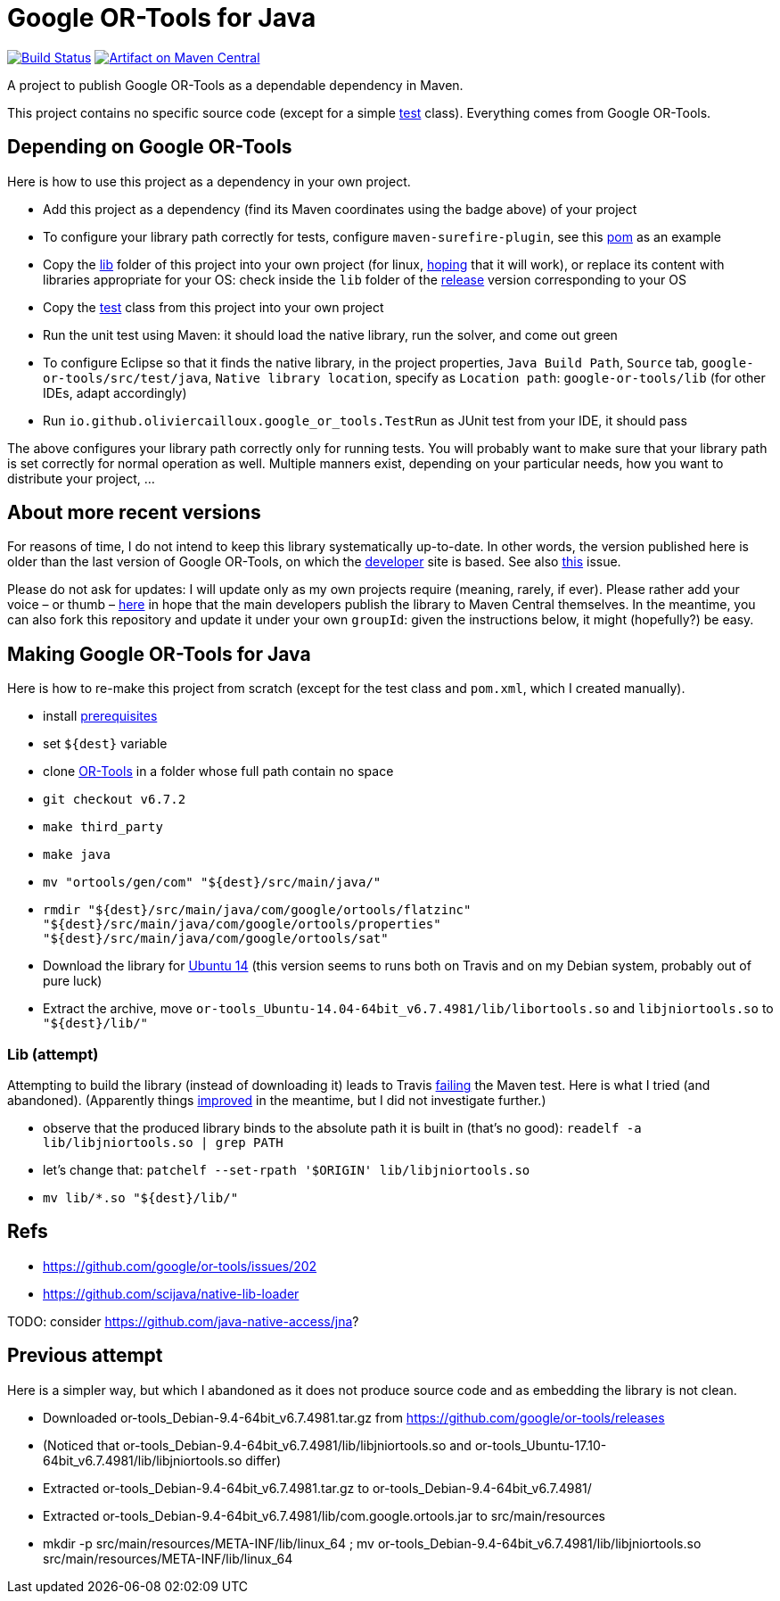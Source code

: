 = Google OR-Tools for Java
:groupId: io.github.oliviercailloux
:artifactId: google-or-tools
:repository: google-or-tools-java

image:https://travis-ci.org/oliviercailloux/{repository}.svg?branch=master["Build Status", link="https://travis-ci.org/oliviercailloux/{repository}"]
image:https://maven-badges.herokuapp.com/maven-central/{groupId}/{artifactId}/badge.svg["Artifact on Maven Central", link="http://search.maven.org/#search%7Cga%7C1%7Cg%3A%22{groupId}%22%20a%3A%22{artifactId}%22"]

A project to publish Google OR-Tools as a dependable dependency in Maven.

This project contains no specific source code (except for a simple https://github.com/oliviercailloux/google-or-tools-java/blob/master/src/test/java/io/github/oliviercailloux/google_or_tools/TestRun.java[test] class). Everything comes from Google OR-Tools.

== Depending on Google OR-Tools
Here is how to use this project as a dependency in your own project.

* Add this project as a dependency (find its Maven coordinates using the badge above) of your project
* To configure your library path correctly for tests, configure `maven-surefire-plugin`, see this https://github.com/oliviercailloux/google-or-tools-java/blob/master/pom.xml[pom] as an example
* Copy the https://github.com/oliviercailloux/google-or-tools-java/tree/master/lib[lib] folder of this project into your own project (for linux, https://github.com/google/or-tools/issues/1103[hoping] that it will work), or replace its content with libraries appropriate for your OS: check inside the `lib` folder of the https://github.com/google/or-tools/releases/tag/v6.7.2[release] version corresponding to your OS
* Copy the https://github.com/oliviercailloux/google-or-tools-java/blob/master/src/test/java/io/github/oliviercailloux/google_or_tools/TestRun.java[test] class from this project into your own project
* Run the unit test using Maven: it should load the native library, run the solver, and come out green
* To configure Eclipse so that it finds the native library, in the project properties, `Java Build Path`, `Source` tab, `google-or-tools/src/test/java`, `Native library location`, specify as `Location path`: `google-or-tools/lib` (for other IDEs, adapt accordingly)
* Run `io.github.oliviercailloux.google_or_tools.TestRun` as JUnit test from your IDE, it should pass

The above configures your library path correctly only for running tests. You will probably want to make sure that your library path is set correctly for normal operation as well. Multiple manners exist, depending on your particular needs, how you want to distribute your project, …

== About more recent versions
For reasons of time, I do not intend to keep this library systematically up-to-date. In other words, the version published here is older than the last version of Google OR-Tools, on which the https://developers.google.com/optimization/[developer] site is based. See also https://github.com/oliviercailloux/google-or-tools-java/issues/5[this] issue.

Please do not ask for updates: I will update only as my own projects require (meaning, rarely, if ever). Please rather add your voice – or thumb – https://github.com/google/or-tools/issues/202[here] in hope that the main developers publish the library to Maven Central themselves. In the meantime, you can also fork this repository and update it under your own `groupId`: given the instructions below, it might (hopefully?) be easy.

== Making Google OR-Tools for Java
Here is how to re-make this project from scratch (except for the test class and `pom.xml`, which I created manually).

* install https://developers.google.com/optimization/introduction/installing/source.html#prerequisites_linux[prerequisites]
* set `${dest}` variable
* clone https://github.com/google/or-tools[OR-Tools] in a folder whose full path contain no space
* `git checkout v6.7.2`
* `make third_party`
* `make java`
* `mv "ortools/gen/com" "${dest}/src/main/java/"`
* `rmdir "${dest}/src/main/java/com/google/ortools/flatzinc" "${dest}/src/main/java/com/google/ortools/properties" "${dest}/src/main/java/com/google/ortools/sat"`
* Download the library for https://github.com/google/or-tools/releases/tag/v6.7.2[Ubuntu 14] (this version seems to runs both on Travis and on my Debian system, probably out of pure luck)
* Extract the archive, move `or-tools_Ubuntu-14.04-64bit_v6.7.4981/lib/libortools.so` and `libjniortools.so` to `"${dest}/lib/"`

=== Lib (attempt)
Attempting to build the library (instead of downloading it) leads to Travis https://stackoverflow.com/questions/20357033/how-to-fix-program-name-usr-lib-x86-64-linux-gnu-libstdc-so-6-version-cxx[failing] the Maven test. Here is what I tried (and abandoned). (Apparently things https://github.com/google/or-tools/issues/202#issuecomment-415739632[improved] in the meantime, but I did not investigate further.)

* observe that the produced library binds to the absolute path it is built in (that’s no good): `readelf -a lib/libjniortools.so | grep PATH`
* let’s change that: `patchelf --set-rpath '$ORIGIN' lib/libjniortools.so`
* `mv lib/*.so "${dest}/lib/"`

== Refs
* https://github.com/google/or-tools/issues/202 
* https://github.com/scijava/native-lib-loader 

TODO: consider https://github.com/java-native-access/jna[]?

== Previous attempt
Here is a simpler way, but which I abandoned as it does not produce source code and as embedding the library is not clean.

* Downloaded or-tools_Debian-9.4-64bit_v6.7.4981.tar.gz from https://github.com/google/or-tools/releases
* (Noticed that or-tools_Debian-9.4-64bit_v6.7.4981/lib/libjniortools.so and or-tools_Ubuntu-17.10-64bit_v6.7.4981/lib/libjniortools.so differ)
* Extracted or-tools_Debian-9.4-64bit_v6.7.4981.tar.gz to or-tools_Debian-9.4-64bit_v6.7.4981/
* Extracted or-tools_Debian-9.4-64bit_v6.7.4981/lib/com.google.ortools.jar to src/main/resources
* mkdir -p src/main/resources/META-INF/lib/linux_64 ; mv or-tools_Debian-9.4-64bit_v6.7.4981/lib/libjniortools.so src/main/resources/META-INF/lib/linux_64
